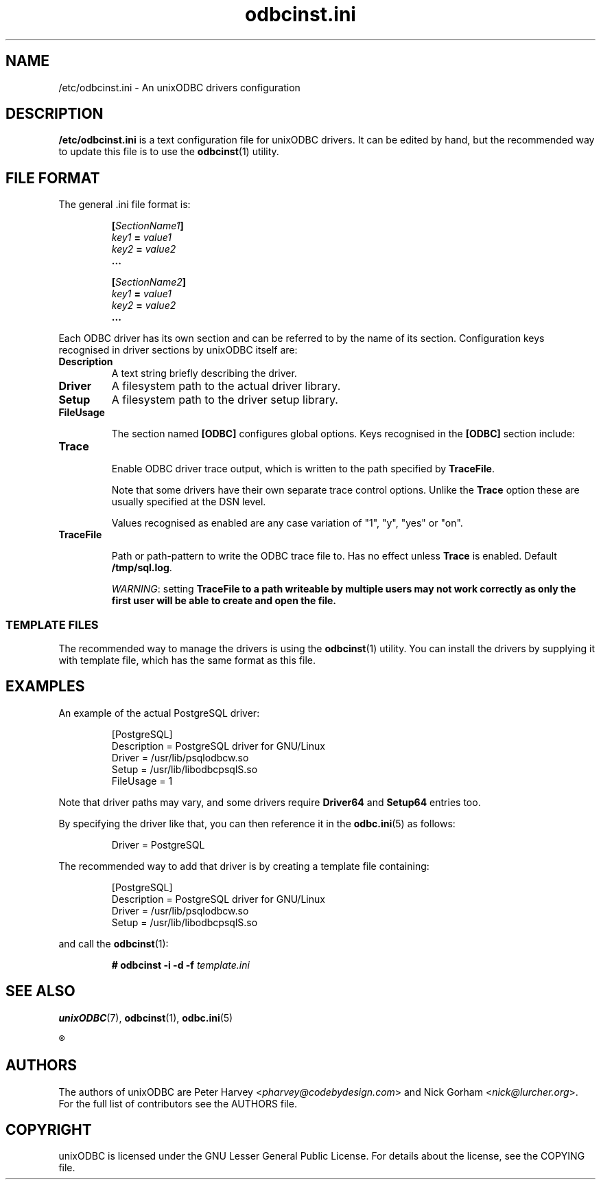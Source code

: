 .TH odbcinst.ini 5 "Thu 27 Jun 2013" "version 2.3.6" "unixODBC manual pages"

.SH NAME
/etc/odbcinst.ini - An unixODBC drivers configuration

.SH DESCRIPTION
.B /etc/odbcinst.ini
is a text configuration file for unixODBC drivers. It can be edited by hand,
but the recommended way to update this file is to use the
.BR odbcinst (1)
utility.

.SH FILE FORMAT
The general .ini file format is:

.RS
.nf
.BI [ SectionName1 ]
.IB key1 " = " value1
.IB key2 " = " value2
.B ...

.BI [ SectionName2 ]
.IB key1 " = " value1
.IB key2 " = " value2
.B ...
.fi
.RE

Each ODBC driver has its own section and can be referred to by the name of its
section. Configuration keys recognised in driver sections by unixODBC itself are:

.IP \fBDescription
A text string briefly describing the driver.

.IP \fBDriver
A filesystem path to the actual driver library.

.IP \fBSetup
A filesystem path to the driver setup library.

.IP \fBFileUsage

The section named \fB[ODBC]\fR configures global options. Keys recognised in
the \fB[ODBC]\fR section include:

.IP \fBTrace\fB

Enable ODBC driver trace output, which is written to the path specified by \fBTraceFile\fR.

Note that some drivers have their own separate trace control options. Unlike
the \fBTrace\fR option these are usually specified at the DSN level.

Values recognised as enabled are any case variation of "1", "y", "yes" or "on".

.IP \fBTraceFile\fB

Path or path-pattern to write the ODBC trace file to. Has no effect unless
\fBTrace\fR is enabled. Default \fB/tmp/sql.log\fR.

\fIWARNING\fR: setting \fBTraceFile\fB to a path writeable by multiple users
may not work correctly as only the first user will be able to create and open
the file.

.SS TEMPLATE FILES
The recommended way to manage the drivers is using the
.BR odbcinst (1)
utility. You can install the drivers by supplying it with template file, which
has the same format as this file.

.SH EXAMPLES
An example of the actual PostgreSQL driver:

.RS
.nf
[PostgreSQL]
Description = PostgreSQL driver for GNU/Linux
Driver      = /usr/lib/psqlodbcw.so
Setup       = /usr/lib/libodbcpsqlS.so
FileUsage   = 1
.fi
.RE

Note that driver paths may vary, and some drivers require \fBDriver64\fR and
\fBSetup64\fR entries too.

By specifying the driver like that, you can then reference it in the
.BR odbc.ini (5)
as follows:

.RS
.nf
Driver = PostgreSQL
.fi
.RE

The recommended way to add that driver is by creating a template file containing:

.RS
.nf
[PostgreSQL]
Description = PostgreSQL driver for GNU/Linux
Driver      = /usr/lib/psqlodbcw.so
Setup       = /usr/lib/libodbcpsqlS.so
.fi
.RE

and call the 
.BR odbcinst (1):

.RS
.BI "# odbcinst -i -d -f " template.ini
.RE

.SH "SEE ALSO"
.BR unixODBC (7),
.BR odbcinst (1),
.BR odbc.ini (5)

.R "The \fIunixODBC\fB Administrator Manual (HTML)"

.SH AUTHORS
The authors of unixODBC are Peter Harvey <\fIpharvey@codebydesign.com\fR> and
Nick Gorham <\fInick@lurcher.org\fR>. For the full list of contributors see the
AUTHORS file.

.SH COPYRIGHT
unixODBC is licensed under the GNU Lesser General Public License. For details
about the license, see the COPYING file.
